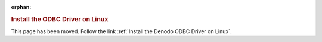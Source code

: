 :orphan:

.. rubric:: Install the ODBC Driver on Linux

This page has been moved. Follow the link :ref:`Install the Denodo ODBC Driver on Linux`.